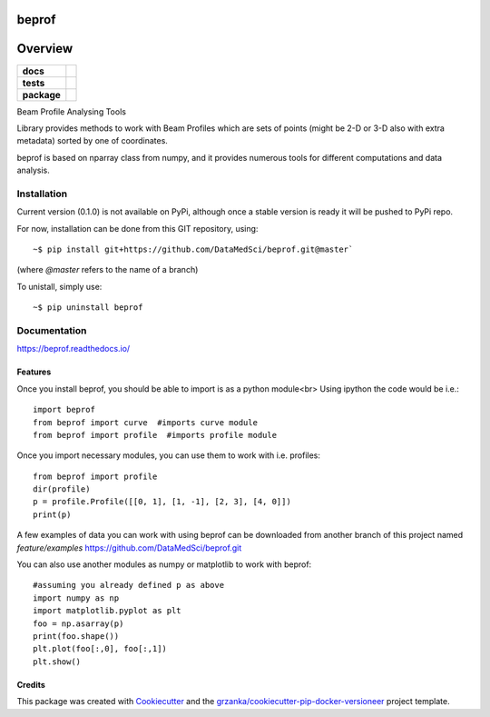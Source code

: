 ===============================
beprof
===============================

.. image:: https://img.shields.io/pypi/v/beprof.svg
        :target: https://pypi.python.org/pypi/beprof

.. image:: https://img.shields.io/travis/DataMedSci/beprof.svg
        :target: https://travis-ci.org/DataMedSci/beprof

.. image:: https://readthedocs.org/projects/beprof/badge/?version=latest
        :target: https://readthedocs.org/projects/beprof/?badge=latest
        :alt: Documentation Status

========
Overview
========

.. start-badges

.. list-table::
    :stub-columns: 1

    * - docs
      - |docs|
    * - tests
      - |travis| |appveyor| |codeclimate|
    * - package
      - |version| |downloads| |wheel| |supported-versions| |supported-implementations|

.. |docs| image:: https://readthedocs.org/projects/beprof/badge/?style=flat
    :target: https://readthedocs.org/projects/beprof
    :alt: Documentation Status

.. |travis| image:: https://travis-ci.org/DataMedSci/beprof.svg?branch=master
    :alt: Travis-CI Build Status
    :target: https://travis-ci.org/DataMedSci/beprof

.. |appveyor| image:: https://ci.appveyor.com/api/projects/status/nqcdxcm8pjs9j8pg?svg=true
    :alt: Appveyor Build Status
    :target: https://ci.appveyor.com/project/grzanka/beprof-j6tr6

.. |codeclimate| image:: https://codeclimate.com/github/DataMedSci/beprof/badges/issue_count.svg
   :target: https://codeclimate.com/github/DataMedSci/beprof
   :alt: Issue Count

.. |version| image:: https://img.shields.io/pypi/v/beprof.svg?style=flat
    :alt: PyPI Package latest release
    :target: https://pypi.python.org/pypi/beprof

.. |downloads| image:: https://img.shields.io/pypi/dm/beprof.svg?style=flat
    :alt: PyPI Package monthly downloads
    :target: https://pypi.python.org/pypi/beprof

.. |wheel| image:: https://img.shields.io/pypi/wheel/beprof.svg?style=flat
    :alt: PyPI Wheel
    :target: https://pypi.python.org/pypi/beprof

.. |supported-versions| image:: https://img.shields.io/pypi/pyversions/beprof.svg?style=flat
    :alt: Supported versions
    :target: https://pypi.python.org/pypi/beprof

.. |supported-implementations| image:: https://img.shields.io/pypi/implementation/beprof.svg?style=flat
    :alt: Supported implementations
    :target: https://pypi.python.org/pypi/beprof

.. end-badges

Beam Profile Analysing Tools

Library provides methods to work with Beam Profiles which are sets of points
(might be 2-D or 3-D also with extra metadata) sorted by one of coordinates.

beprof is based on nparray class from numpy, and it provides
numerous tools for different computations and data analysis.

Installation
============

Current version (0.1.0) is not available on PyPi, although once a
stable version is ready it will be pushed to PyPi repo.

For now, installation can be done from this GIT repository, using::

    ~$ pip install git+https://github.com/DataMedSci/beprof.git@master`

(where `@master` refers to the name of a branch)

To unistall, simply use::

    ~$ pip uninstall beprof

Documentation
=============

https://beprof.readthedocs.io/

Features
--------

Once you install beprof, you should be able to import is as a python module<br>
Using ipython the code would be i.e.::

    import beprof
    from beprof import curve  #imports curve module
    from beprof import profile  #imports profile module

Once you import necessary modules, you can use them to work with i.e. profiles::

    from beprof import profile
    dir(profile)
    p = profile.Profile([[0, 1], [1, -1], [2, 3], [4, 0]])
    print(p)

A few examples of data you can work with using beprof can be downloaded from
another branch of this project named `feature/examples`
https://github.com/DataMedSci/beprof.git

You can also use another modules as numpy or matplotlib to work with beprof::

    #assuming you already defined p as above
    import numpy as np
    import matplotlib.pyplot as plt
    foo = np.asarray(p)
    print(foo.shape())
    plt.plot(foo[:,0], foo[:,1])
    plt.show()

Credits
---------

This package was created with Cookiecutter_ and the `grzanka/cookiecutter-pip-docker-versioneer`_ project template.

.. _Cookiecutter: https://github.com/audreyr/cookiecutter
.. _`grzanka/cookiecutter-pip-docker-versioneer`: https://github.com/grzanka/cookiecutter-pip-docker-versioneer
